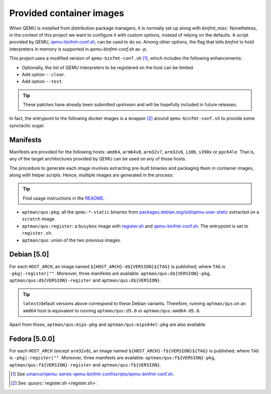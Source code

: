 .. _qus:images:

Provided container images
#########################

When QEMU is installed from distribution package managers, it is normally set up along with `binfmt_misc`.
Nonetheless, in the context of this project we want to configure it with custom options, instead of relying on the defaults. A script provided by QEMU, `qemu-binfmt-conf.sh <https://raw.githubusercontent.com/qemu/qemu/master/scripts/qemu-binfmt-conf.sh>`__, can be used to do so. Among other options, the flag that tells `binfmt` to hold interpreters in memory is supported in `qemu-binfmt-conf.sh` as `-p`.

This project uses a modified version of ``qemu-binfmt-conf.sh`` [#f1]_, which includes the following enhancements:


- Optionally, the list of QEMU interpreters to be registered on the host can be limited.
- Add option ``--clear``.
- Add option ``--test``.

.. TIP::
  These patches have already been submitted upstream and will be hopefully included in future releases.


In fact, the entrypoint to the following docker images is a wrapper [#f2]_ around ``qemu-binfmt-conf.sh`` to provide some synctactic sugar.

Manifests
=========

Manifests are provided for the following hosts: ``amd64``, ``arm64v8``, ``arm32v7``, ``arm32v6``, ``i386``, ``s390x`` or ``ppc64le``. That is, any of the target architectures provided by QEMU can be used on any of those hosts.

The procedure to generate each image involves extracting pre-built binaries and packaging them in container images,
along with helper scripts. Hence, multiple images are generated in the process:

.. TIP:: 
  Find usage instructions in the `README <https://github.com/dbhi/qus/tree/main#usage>`__.


- ``aptman/qus:pkg``: all the ``qemu-*-static`` binaries from `packages.debian.org/sid/qemu-user-static <https://packages.debian.org/sid/qemu-user-static>`__ extracted on a ``scratch`` image.
- ``aptman/qus:register``: a ``busybox`` image with `register.sh <./register.sh>`__ and `qemu-binfmt-conf.sh <https://raw.githubusercontent.com/qemu/qemu/master/scripts/qemu-binfmt-conf.sh>`__. The entrypoint is set to ``register.sh``.
- ``aptman/qus``: union of the two previous images.

Debian [5.0]
============

For each ``HOST_ARCH``, an image named ``${HOST_ARCH}-d${VERSION}${TAG}`` is published; where ``TAG`` is ``-pkg|-register|""``. Moreover, three manifests are available: ``aptman/qus:d${VERSION}-pkg``, ``aptman/qus:d${VERSION}-register`` and ``aptman/qus:d${VERSION}``.

.. TIP::
  ``latest``/default versions above correspond to these Debian variants. Therefore, running ``aptman/qus`` on an 
  ``amd64`` host is equivalent to running ``aptman/qus:d5.0`` or ``aptman/qus:amd64-d5.0``.


Apart from those, ``aptman/qus:mips-pkg`` and ``aptman/qus:mips64el-pkg`` are also available.

Fedora [5.0.0]
==============

For each ``HOST_ARCH`` (except ``arm32v6``), an image named ``${HOST_ARCH}-f${VERSION}${TAG}`` is published; where ``TAG`` is ``-pkg|-register|""``. Moreover, three manifests are available: ``aptman/qus:f${VERSION}-pkg``, ``aptman/qus:f${VERSION}-register`` and ``aptman/qus:f${VERSION}``.

.. [#f1] See `umarcor/qemu: series-qemu-binfmt-conf/scripts/qemu-binfmt-conf.sh <https://github.com/umarcor/qemu/blob/series-qemu-binfmt-conf/scripts/qemu-binfmt-conf.sh>`__.

.. [#f2] See :qussrc:`register.sh <register.sh>`.
